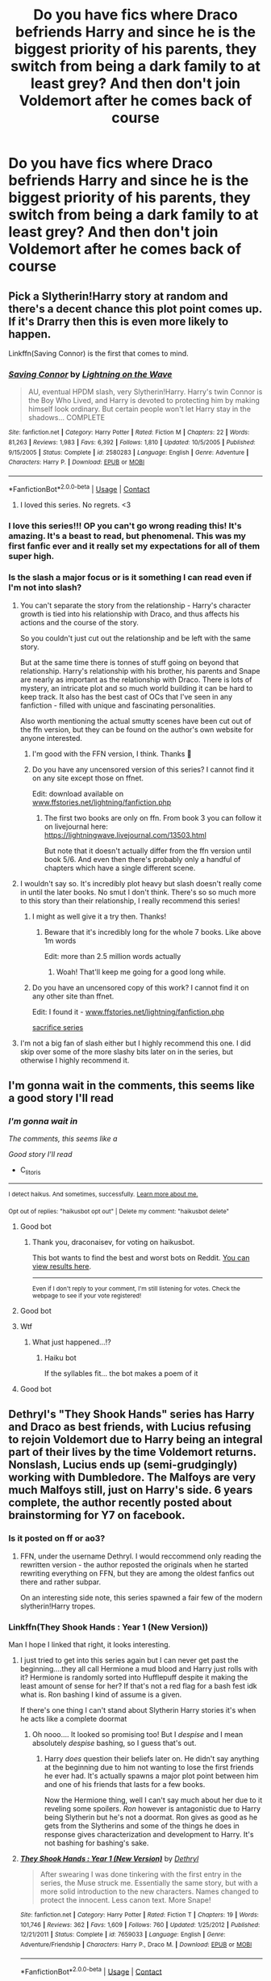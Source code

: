 #+TITLE: Do you have fics where Draco befriends Harry and since he is the biggest priority of his parents, they switch from being a dark family to at least grey? And then don't join Voldemort after he comes back of course

* Do you have fics where Draco befriends Harry and since he is the biggest priority of his parents, they switch from being a dark family to at least grey? And then don't join Voldemort after he comes back of course
:PROPERTIES:
:Author: RinSakami
:Score: 194
:DateUnix: 1600749884.0
:DateShort: 2020-Sep-22
:FlairText: Request
:END:

** Pick a Slytherin!Harry story at random and there's a decent chance this plot point comes up. If it's Drarry then this is even more likely to happen.

Linkffn(Saving Connor) is the first that comes to mind.
:PROPERTIES:
:Author: monoc_sec
:Score: 72
:DateUnix: 1600763184.0
:DateShort: 2020-Sep-22
:END:

*** [[https://www.fanfiction.net/s/2580283/1/][*/Saving Connor/*]] by [[https://www.fanfiction.net/u/895946/Lightning-on-the-Wave][/Lightning on the Wave/]]

#+begin_quote
  AU, eventual HPDM slash, very Slytherin!Harry. Harry's twin Connor is the Boy Who Lived, and Harry is devoted to protecting him by making himself look ordinary. But certain people won't let Harry stay in the shadows... COMPLETE
#+end_quote

^{/Site/:} ^{fanfiction.net} ^{*|*} ^{/Category/:} ^{Harry} ^{Potter} ^{*|*} ^{/Rated/:} ^{Fiction} ^{M} ^{*|*} ^{/Chapters/:} ^{22} ^{*|*} ^{/Words/:} ^{81,263} ^{*|*} ^{/Reviews/:} ^{1,983} ^{*|*} ^{/Favs/:} ^{6,392} ^{*|*} ^{/Follows/:} ^{1,810} ^{*|*} ^{/Updated/:} ^{10/5/2005} ^{*|*} ^{/Published/:} ^{9/15/2005} ^{*|*} ^{/Status/:} ^{Complete} ^{*|*} ^{/id/:} ^{2580283} ^{*|*} ^{/Language/:} ^{English} ^{*|*} ^{/Genre/:} ^{Adventure} ^{*|*} ^{/Characters/:} ^{Harry} ^{P.} ^{*|*} ^{/Download/:} ^{[[http://www.ff2ebook.com/old/ffn-bot/index.php?id=2580283&source=ff&filetype=epub][EPUB]]} ^{or} ^{[[http://www.ff2ebook.com/old/ffn-bot/index.php?id=2580283&source=ff&filetype=mobi][MOBI]]}

--------------

*FanfictionBot*^{2.0.0-beta} | [[https://github.com/FanfictionBot/reddit-ffn-bot/wiki/Usage][Usage]] | [[https://www.reddit.com/message/compose?to=tusing][Contact]]
:PROPERTIES:
:Author: FanfictionBot
:Score: 13
:DateUnix: 1600763207.0
:DateShort: 2020-Sep-22
:END:

**** I loved this series. No regrets. <3
:PROPERTIES:
:Author: silverminnow
:Score: 11
:DateUnix: 1600766896.0
:DateShort: 2020-Sep-22
:END:


*** I love this series!!! OP you can't go wrong reading this! It's amazing. It's a beast to read, but phenomenal. This was my first fanfic ever and it really set my expectations for all of them super high.
:PROPERTIES:
:Author: grace644
:Score: 8
:DateUnix: 1600781987.0
:DateShort: 2020-Sep-22
:END:


*** Is the slash a major focus or is it something I can read even if I'm not into slash?
:PROPERTIES:
:Author: Miqdad_Suleman
:Score: 6
:DateUnix: 1600769525.0
:DateShort: 2020-Sep-22
:END:

**** You can't separate the story from the relationship - Harry's character growth is tied into his relationship with Draco, and thus affects his actions and the course of the story.

So you couldn't just cut out the relationship and be left with the same story.

But at the same time there is tonnes of stuff going on beyond that relationship. Harry's relationship with his brother, his parents and Snape are nearly as important as the relationship with Draco. There is lots of mystery, an intricate plot and so much world building it can be hard to keep track. It also has the best cast of OCs that I've seen in any fanfiction - filled with unique and fascinating personalities.

Also worth mentioning the actual smutty scenes have been cut out of the ffn version, but they can be found on the author's own website for anyone interested.
:PROPERTIES:
:Author: monoc_sec
:Score: 21
:DateUnix: 1600770814.0
:DateShort: 2020-Sep-22
:END:

***** I'm good with the FFN version, I think. Thanks 🙂
:PROPERTIES:
:Author: Miqdad_Suleman
:Score: 7
:DateUnix: 1600771003.0
:DateShort: 2020-Sep-22
:END:


***** Do you have any uncensored version of this series? I cannot find it on any site except those on ffnet.

Edit: download available on [[http://www.ffstories.net/lightning/fanfiction.php][www.ffstories.net/lightning/fanfiction.php]]
:PROPERTIES:
:Author: truskawa1605
:Score: 2
:DateUnix: 1600946416.0
:DateShort: 2020-Sep-24
:END:

****** The first two books are only on ffn. From book 3 you can follow it on livejournal here: [[https://lightningwave.livejournal.com/13503.html]]

But note that it doesn't actually differ from the ffn version until book 5/6. And even then there's probably only a handful of chapters which have a single different scene.
:PROPERTIES:
:Author: monoc_sec
:Score: 2
:DateUnix: 1600947265.0
:DateShort: 2020-Sep-24
:END:


**** I wouldn't say so. It's incredibly plot heavy but slash doesn't really come in until the later books. No smut I don't think. There's so so much more to this story than their relationship, I really recommend this series!
:PROPERTIES:
:Author: sirenshells
:Score: 10
:DateUnix: 1600770035.0
:DateShort: 2020-Sep-22
:END:

***** I might as well give it a try then. Thanks!
:PROPERTIES:
:Author: Miqdad_Suleman
:Score: 4
:DateUnix: 1600770814.0
:DateShort: 2020-Sep-22
:END:

****** Beware that it's incredibly long for the whole 7 books. Like above 1m words

Edit: more than 2.5 million words actually
:PROPERTIES:
:Author: The_Lonely_Raven
:Score: 7
:DateUnix: 1600792148.0
:DateShort: 2020-Sep-22
:END:

******* Woah! That'll keep me going for a good long while.
:PROPERTIES:
:Author: Miqdad_Suleman
:Score: 1
:DateUnix: 1600795192.0
:DateShort: 2020-Sep-22
:END:


***** Do you have an uncensored copy of this work? I cannot find it on any other site than ffnet.

Edit: I found it - [[http://www.ffstories.net/lightning/fanfiction.php][www.ffstories.net/lightning/fanfiction.php]]

[[http://www.ffstories.net/lightning/fanfiction.php][sacrifice series]]
:PROPERTIES:
:Author: truskawa1605
:Score: 1
:DateUnix: 1600946499.0
:DateShort: 2020-Sep-24
:END:


**** I'm not a big fan of slash either but I highly recommend this one. I did skip over some of the more slashy bits later on in the series, but otherwise I highly recommend it.
:PROPERTIES:
:Author: jolli866
:Score: 5
:DateUnix: 1600785591.0
:DateShort: 2020-Sep-22
:END:


** I'm gonna wait in the comments, this seems like a good story I'll read
:PROPERTIES:
:Author: C_litoris
:Score: 26
:DateUnix: 1600762935.0
:DateShort: 2020-Sep-22
:END:

*** /I'm gonna wait in/

/The comments, this seems like a/

/Good story I'll read/

- C_litoris

--------------

^{I detect haikus. And sometimes, successfully.} ^{[[https://www.reddit.com/r/haikusbot/][Learn more about me.]]}

^{Opt out of replies: "haikusbot opt out" | Delete my comment: "haikusbot delete"}
:PROPERTIES:
:Author: haikusbot
:Score: 52
:DateUnix: 1600762948.0
:DateShort: 2020-Sep-22
:END:

**** Good bot
:PROPERTIES:
:Author: draconaisev
:Score: 22
:DateUnix: 1600767228.0
:DateShort: 2020-Sep-22
:END:

***** Thank you, draconaisev, for voting on haikusbot.

This bot wants to find the best and worst bots on Reddit. [[https://botrank.pastimes.eu/][You can view results here]].

--------------

^{Even if I don't reply to your comment, I'm still listening for votes. Check the webpage to see if your vote registered!}
:PROPERTIES:
:Author: B0tRank
:Score: 18
:DateUnix: 1600767242.0
:DateShort: 2020-Sep-22
:END:


**** Good bot
:PROPERTIES:
:Author: ronjakia
:Score: 11
:DateUnix: 1600767248.0
:DateShort: 2020-Sep-22
:END:


**** Wtf
:PROPERTIES:
:Author: Queen_Ares
:Score: 15
:DateUnix: 1600764468.0
:DateShort: 2020-Sep-22
:END:

***** What just happened...!?
:PROPERTIES:
:Author: seeya30
:Score: 7
:DateUnix: 1600766936.0
:DateShort: 2020-Sep-22
:END:

****** Haiku bot

If the syllables fit... the bot makes a poem of it
:PROPERTIES:
:Author: ronjakia
:Score: 23
:DateUnix: 1600767302.0
:DateShort: 2020-Sep-22
:END:


**** Good bot
:PROPERTIES:
:Author: Liberwolf
:Score: 2
:DateUnix: 1600792652.0
:DateShort: 2020-Sep-22
:END:


** Dethryl's "They Shook Hands" series has Harry and Draco as best friends, with Lucius refusing to rejoin Voldemort due to Harry being an integral part of their lives by the time Voldemort returns. Nonslash, Lucius ends up (semi-grudgingly) working with Dumbledore. The Malfoys are very much Malfoys still, just on Harry's side. 6 years complete, the author recently posted about brainstorming for Y7 on facebook.
:PROPERTIES:
:Author: Myreque_BTW
:Score: 25
:DateUnix: 1600771111.0
:DateShort: 2020-Sep-22
:END:

*** Is it posted on ff or ao3?
:PROPERTIES:
:Author: AcesCharles5
:Score: 3
:DateUnix: 1600783631.0
:DateShort: 2020-Sep-22
:END:

**** FFN, under the username Dethryl. I would reccommend only reading the rewritten version - the author reposted the originals when he started rewriting everything on FFN, but they are among the oldest fanfics out there and rather subpar.

On an interesting side note, this series spawned a fair few of the modern slytherin!Harry tropes.
:PROPERTIES:
:Author: Myreque_BTW
:Score: 10
:DateUnix: 1600783865.0
:DateShort: 2020-Sep-22
:END:


*** Linkffn(They Shook Hands : Year 1 (New Version))

Man I hope I linked that right, it looks interesting.
:PROPERTIES:
:Author: Katelyn_R_Us
:Score: 1
:DateUnix: 1600802129.0
:DateShort: 2020-Sep-22
:END:

**** I just tried to get into this series again but I can never get past the beginning....they all call Hermione a mud blood and Harry just rolls with it? Hermione is randomly sorted into Hufflepuff despite it making the least amount of sense for her? If that's not a red flag for a bash fest idk what is. Ron bashing I kind of assume is a given.

If there's one thing I can't stand about Slytherin Harry stories it's when he acts like a complete doormat
:PROPERTIES:
:Author: emotionalhaircut
:Score: 3
:DateUnix: 1600804658.0
:DateShort: 2020-Sep-22
:END:

***** Oh nooo.... It looked so promising too! But I /despise/ and I mean absolutely /despise/ bashing, so I guess that's out.
:PROPERTIES:
:Author: Katelyn_R_Us
:Score: 3
:DateUnix: 1600805280.0
:DateShort: 2020-Sep-22
:END:

****** Harry /does/ question their beliefs later on. He didn't say anything at the beginning due to him not wanting to lose the first friends he ever had. It's actually spawns a major plot point between him and one of his friends that lasts for a few books.

Now the Hermione thing, well I can't say much about her due to it reveling some spoilers. /Ron/ however is antagonistic due to Harry being Slytherin but he's not a doormat. Ron gives as good as he gets from the Slytherins and some of the things he does in response gives characterization and development to Harry. It's not bashing for bashing's sake.
:PROPERTIES:
:Author: Lexsequor
:Score: 1
:DateUnix: 1600986625.0
:DateShort: 2020-Sep-25
:END:


**** [[https://www.fanfiction.net/s/7659033/1/][*/They Shook Hands : Year 1 (New Version)/*]] by [[https://www.fanfiction.net/u/2560219/Dethryl][/Dethryl/]]

#+begin_quote
  After swearing I was done tinkering with the first entry in the series, the Muse struck me. Essentially the same story, but with a more solid introduction to the new characters. Names changed to protect the innocent. Less canon text. More Snape!
#+end_quote

^{/Site/:} ^{fanfiction.net} ^{*|*} ^{/Category/:} ^{Harry} ^{Potter} ^{*|*} ^{/Rated/:} ^{Fiction} ^{T} ^{*|*} ^{/Chapters/:} ^{19} ^{*|*} ^{/Words/:} ^{101,746} ^{*|*} ^{/Reviews/:} ^{362} ^{*|*} ^{/Favs/:} ^{1,609} ^{*|*} ^{/Follows/:} ^{760} ^{*|*} ^{/Updated/:} ^{1/25/2012} ^{*|*} ^{/Published/:} ^{12/21/2011} ^{*|*} ^{/Status/:} ^{Complete} ^{*|*} ^{/id/:} ^{7659033} ^{*|*} ^{/Language/:} ^{English} ^{*|*} ^{/Genre/:} ^{Adventure/Friendship} ^{*|*} ^{/Characters/:} ^{Harry} ^{P.,} ^{Draco} ^{M.} ^{*|*} ^{/Download/:} ^{[[http://www.ff2ebook.com/old/ffn-bot/index.php?id=7659033&source=ff&filetype=epub][EPUB]]} ^{or} ^{[[http://www.ff2ebook.com/old/ffn-bot/index.php?id=7659033&source=ff&filetype=mobi][MOBI]]}

--------------

*FanfictionBot*^{2.0.0-beta} | [[https://github.com/FanfictionBot/reddit-ffn-bot/wiki/Usage][Usage]] | [[https://www.reddit.com/message/compose?to=tusing][Contact]]
:PROPERTIES:
:Author: FanfictionBot
:Score: 1
:DateUnix: 1600802154.0
:DateShort: 2020-Sep-22
:END:


** Survival is a talent has them joining Voldemort before switching sides but is still an amazing fic linkao3(Survival is a Talent)
:PROPERTIES:
:Author: mincey_g
:Score: 20
:DateUnix: 1600767144.0
:DateShort: 2020-Sep-22
:END:

*** [[https://archiveofourown.org/works/12006417][*/survival is a talent/*]] by [[https://www.archiveofourown.org/users/ShanaStoryteller/pseuds/ShanaStoryteller/users/Nereisi/pseuds/Nereisi][/ShanaStorytellerNereisi/]]

#+begin_quote
  In the middle of their second year, Draco and Harry discover they're soulmates and do their best to keep it a secret from everyone. Their best isn't perfect. ~“Are you trying to get killed, Potter?” Malfoy drawls, stalking forward. Quick as a serpent himself, he reaches out and grabs the snake just below the head. It thrashes in his grip, but is no longer able to bite anyone. “This is a poisonous snake, and I doubt anyone brought a bezoar with them.” Harry glares. He opens his mouth, and feels the beginning the snake's language pass his lips, and this isn't what he wants, what's the point of insulting Malfoy if he can't understand him -- Malfoy's eyes widen. He slaps his hand over Harry's mouth, “Potter, what the hell--”~(Now with a TV Tropes page!)
#+end_quote

^{/Site/:} ^{Archive} ^{of} ^{Our} ^{Own} ^{*|*} ^{/Fandom/:} ^{Harry} ^{Potter} ^{-} ^{J.} ^{K.} ^{Rowling} ^{*|*} ^{/Published/:} ^{2017-09-05} ^{*|*} ^{/Updated/:} ^{2020-07-18} ^{*|*} ^{/Words/:} ^{367490} ^{*|*} ^{/Chapters/:} ^{23/?} ^{*|*} ^{/Comments/:} ^{7882} ^{*|*} ^{/Kudos/:} ^{24968} ^{*|*} ^{/Bookmarks/:} ^{8093} ^{*|*} ^{/Hits/:} ^{544519} ^{*|*} ^{/ID/:} ^{12006417} ^{*|*} ^{/Download/:} ^{[[https://archiveofourown.org/downloads/12006417/survival%20is%20a%20talent.epub?updated_at=1595228167][EPUB]]} ^{or} ^{[[https://archiveofourown.org/downloads/12006417/survival%20is%20a%20talent.mobi?updated_at=1595228167][MOBI]]}

--------------

*FanfictionBot*^{2.0.0-beta} | [[https://github.com/FanfictionBot/reddit-ffn-bot/wiki/Usage][Usage]] | [[https://www.reddit.com/message/compose?to=tusing][Contact]]
:PROPERTIES:
:Author: FanfictionBot
:Score: 8
:DateUnix: 1600767223.0
:DateShort: 2020-Sep-22
:END:


** I'm kinda surprised that no one recommended linkffn(To shape and change) yet, this is a relatively big plot-point
:PROPERTIES:
:Author: JOKERRule
:Score: 6
:DateUnix: 1600777197.0
:DateShort: 2020-Sep-22
:END:

*** [[https://www.fanfiction.net/s/6413108/1/][*/To Shape and Change/*]] by [[https://www.fanfiction.net/u/1201799/Blueowl][/Blueowl/]]

#+begin_quote
  AU. Time Travel. Snape goes back in time, holding the knowledge of what is to come if he fails. No longer holding a grudge, he seeks to shape Harry into the greatest wizard of all time, starting on the day Hagrid took Harry to Diagon Alley. No Horcruxes.
#+end_quote

^{/Site/:} ^{fanfiction.net} ^{*|*} ^{/Category/:} ^{Harry} ^{Potter} ^{*|*} ^{/Rated/:} ^{Fiction} ^{T} ^{*|*} ^{/Chapters/:} ^{34} ^{*|*} ^{/Words/:} ^{232,332} ^{*|*} ^{/Reviews/:} ^{10,090} ^{*|*} ^{/Favs/:} ^{23,740} ^{*|*} ^{/Follows/:} ^{13,735} ^{*|*} ^{/Updated/:} ^{3/16/2014} ^{*|*} ^{/Published/:} ^{10/20/2010} ^{*|*} ^{/Status/:} ^{Complete} ^{*|*} ^{/id/:} ^{6413108} ^{*|*} ^{/Language/:} ^{English} ^{*|*} ^{/Genre/:} ^{Adventure} ^{*|*} ^{/Characters/:} ^{Harry} ^{P.,} ^{Severus} ^{S.} ^{*|*} ^{/Download/:} ^{[[http://www.ff2ebook.com/old/ffn-bot/index.php?id=6413108&source=ff&filetype=epub][EPUB]]} ^{or} ^{[[http://www.ff2ebook.com/old/ffn-bot/index.php?id=6413108&source=ff&filetype=mobi][MOBI]]}

--------------

*FanfictionBot*^{2.0.0-beta} | [[https://github.com/FanfictionBot/reddit-ffn-bot/wiki/Usage][Usage]] | [[https://www.reddit.com/message/compose?to=tusing][Contact]]
:PROPERTIES:
:Author: FanfictionBot
:Score: 8
:DateUnix: 1600777220.0
:DateShort: 2020-Sep-22
:END:

**** I think Dark Memories by the same author kinda fits, slighyly.
:PROPERTIES:
:Author: Edgar3t
:Score: 8
:DateUnix: 1600781542.0
:DateShort: 2020-Sep-22
:END:


** Epic story, eventual Drarry, and this writer is always amazing. In this one, the Malfoys side with Harry because of politics and power and Draco, not because they're necessarily good people. AO3: [[https://archiveofourown.org/works/2435531/]] FFnet: Story: A Brother to Basilisks [[https://www.fanfiction.net/s/10748108]]
:PROPERTIES:
:Author: janieohio
:Score: 5
:DateUnix: 1600773950.0
:DateShort: 2020-Sep-22
:END:


** This one's just in the starts. [[https://m.fanfiction.net/s/13247912/1/][Comedy tho]]
:PROPERTIES:
:Author: blowmeyall
:Score: 3
:DateUnix: 1600770562.0
:DateShort: 2020-Sep-22
:END:


** Draco Malfoy meets a Dark Lord

linkffn(13247912)
:PROPERTIES:
:Author: time-lord
:Score: 3
:DateUnix: 1600784639.0
:DateShort: 2020-Sep-22
:END:

*** [[https://www.fanfiction.net/s/13247912/1/][*/Draco Malfoy meets a Dark Lord/*]] by [[https://www.fanfiction.net/u/8476901/DrinkCocoa][/DrinkCocoa/]]

#+begin_quote
  AU! Young Draco Malfoy visits the zoo on the same day as the Dursleys and Harry. Draco notices Harry talking to a snake, and the blond boy is convinced that he met the next Dark Lord.
#+end_quote

^{/Site/:} ^{fanfiction.net} ^{*|*} ^{/Category/:} ^{Harry} ^{Potter} ^{*|*} ^{/Rated/:} ^{Fiction} ^{T} ^{*|*} ^{/Chapters/:} ^{13} ^{*|*} ^{/Words/:} ^{14,150} ^{*|*} ^{/Reviews/:} ^{63} ^{*|*} ^{/Favs/:} ^{128} ^{*|*} ^{/Follows/:} ^{178} ^{*|*} ^{/Updated/:} ^{8/4} ^{*|*} ^{/Published/:} ^{3/30/2019} ^{*|*} ^{/id/:} ^{13247912} ^{*|*} ^{/Language/:} ^{English} ^{*|*} ^{/Genre/:} ^{Humor} ^{*|*} ^{/Characters/:} ^{Harry} ^{P.,} ^{Ron} ^{W.,} ^{Draco} ^{M.,} ^{Lucius} ^{M.} ^{*|*} ^{/Download/:} ^{[[http://www.ff2ebook.com/old/ffn-bot/index.php?id=13247912&source=ff&filetype=epub][EPUB]]} ^{or} ^{[[http://www.ff2ebook.com/old/ffn-bot/index.php?id=13247912&source=ff&filetype=mobi][MOBI]]}

--------------

*FanfictionBot*^{2.0.0-beta} | [[https://github.com/FanfictionBot/reddit-ffn-bot/wiki/Usage][Usage]] | [[https://www.reddit.com/message/compose?to=tusing][Contact]]
:PROPERTIES:
:Author: FanfictionBot
:Score: 3
:DateUnix: 1600784655.0
:DateShort: 2020-Sep-22
:END:


** Theres a good one called Harry Potter in the Claw of Raven by BakenandEggs. The synopsis from Linkffn isnt that great, but the story is really interesting and harry and draco end up basically like brothers as James and Sirius were when they were in school.
:PROPERTIES:
:Author: Unable-Photograph667
:Score: 2
:DateUnix: 1600786659.0
:DateShort: 2020-Sep-22
:END:


** linkao3([[https://archiveofourown.org/works/6137263]])
:PROPERTIES:
:Author: bazjack
:Score: 2
:DateUnix: 1600800357.0
:DateShort: 2020-Sep-22
:END:


** [[https://archiveofourown.org/works/19793110][Burning Red by NoNameWriter]]
:PROPERTIES:
:Author: lulushcaanteater
:Score: 2
:DateUnix: 1601759392.0
:DateShort: 2020-Oct-04
:END:

*** Oh gosh, this is so good
:PROPERTIES:
:Author: CuscinoPigro
:Score: 1
:DateUnix: 1615252207.0
:DateShort: 2021-Mar-09
:END:


** Story: They Shook Hands : Year 1 (New Version) [[https://www.fanfiction.net/s/7659033]]
:PROPERTIES:
:Author: blackheart0810
:Score: 4
:DateUnix: 1600780757.0
:DateShort: 2020-Sep-22
:END:

*** It's a story where Harry meets Draco in Diagon Alley and Draco eventually introduces himself and then be friends Harry
:PROPERTIES:
:Author: blackheart0810
:Score: 2
:DateUnix: 1600782372.0
:DateShort: 2020-Sep-22
:END:


** This reminds me a little of The Serpents Gaze, although here the Malfoys defect and rather grudgingly work with the Order thereafter in exchange for their safety.

How do I link to an AO3 series?
:PROPERTIES:
:Author: Trekkie200
:Score: 1
:DateUnix: 1600783607.0
:DateShort: 2020-Sep-22
:END:


** No but if you want one where harry and Draco and harry become grands try slytherin!Harry or Dumbledore!Bashing.
:PROPERTIES:
:Author: PJO_Love-You
:Score: 1
:DateUnix: 1600801426.0
:DateShort: 2020-Sep-22
:END:


** They Shook Hands. Best one I've read and the author does the whole series. Done very, very well and one of my personal favorites
:PROPERTIES:
:Author: LordSesshomaruTatiou
:Score: 1
:DateUnix: 1600865948.0
:DateShort: 2020-Sep-23
:END:


** I don't think Lucius should be redeemed. I've read a couple of fics like this and they're all extremely OOC.
:PROPERTIES:
:Author: drakinosh
:Score: -1
:DateUnix: 1600768953.0
:DateShort: 2020-Sep-22
:END:

*** I think that's the point.
:PROPERTIES:
:Author: Miqdad_Suleman
:Score: 21
:DateUnix: 1600769588.0
:DateShort: 2020-Sep-22
:END:


*** Then why did you click on this thread?
:PROPERTIES:
:Author: Chibizoo
:Score: 12
:DateUnix: 1600781251.0
:DateShort: 2020-Sep-22
:END:


*** I honestly like lucius befriending someone like harry and rethinking his view points

and then voldemort returns and he has to decide between his life or his newly found beliefs
:PROPERTIES:
:Author: CommanderL3
:Score: 4
:DateUnix: 1600777961.0
:DateShort: 2020-Sep-22
:END:

